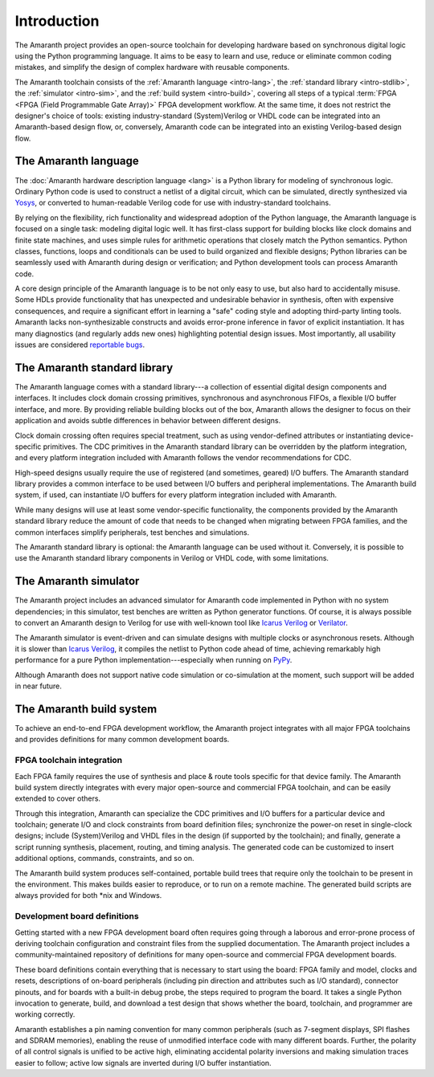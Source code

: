 .. TODO: this introduction is written for people well familiar with HDLs; we likely need
	 another one for people who will use Amaranth as their first HDL

Introduction
############

The Amaranth project provides an open-source toolchain for developing hardware based on synchronous digital logic using the Python programming language. It aims to be easy to learn and use, reduce or eliminate common coding mistakes, and simplify the design of complex hardware with reusable components.

The Amaranth toolchain consists of the :ref:`Amaranth language <intro-lang>`, the :ref:`standard library <intro-stdlib>`, the :ref:`simulator <intro-sim>`, and the :ref:`build system <intro-build>`, covering all steps of a typical :term:`FPGA <FPGA (Field Programmable Gate Array)>` FPGA development workflow. At the same time, it does not restrict the designer's choice of tools: existing industry-standard (System)Verilog or VHDL code can be integrated into an Amaranth-based design flow, or, conversely, Amaranth code can be integrated into an existing Verilog-based design flow.

.. TODO: add links to connect_rpc docs once they exist


.. _intro-lang:

The Amaranth language
=====================

The :doc:`Amaranth hardware description language <lang>` is a Python library for modeling of synchronous logic. Ordinary Python code is used to construct a netlist of a digital circuit, which can be simulated, directly synthesized via Yosys_, or converted to human-readable Verilog code for use with industry-standard toolchains.

By relying on the flexibility, rich functionality and widespread adoption of the Python language, the Amaranth language is focused on a single task: modeling digital logic well. It has first-class support for building blocks like clock domains and finite state machines, and uses simple rules for arithmetic operations that closely match the Python semantics. Python classes, functions, loops and conditionals can be used to build organized and flexible designs; Python libraries can be seamlessly used with Amaranth during design or verification; and Python development tools can process Amaranth code.

A core design principle of the Amaranth language is to be not only easy to use, but also hard to accidentally misuse. Some HDLs provide functionality that has unexpected and undesirable behavior in synthesis, often with expensive consequences, and require a significant effort in learning a "safe" coding style and adopting third-party linting tools. Amaranth lacks non-synthesizable constructs and avoids error-prone inference in favor of explicit instantiation. It has many diagnostics (and regularly adds new ones) highlighting potential design issues. Most importantly, all usability issues are considered `reportable bugs`_.

.. _Yosys: https://yosyshq.net/yosys/
.. _reportable bugs: https://github.com/amaranth-lang/amaranth/issues


.. _intro-stdlib:

The Amaranth standard library
=============================

The Amaranth language comes with a standard library---a collection of essential digital design components and interfaces. It includes clock domain crossing primitives, synchronous and asynchronous FIFOs, a flexible I/O buffer interface, and more. By providing reliable building blocks out of the box, Amaranth allows the designer to focus on their application and avoids subtle differences in behavior between different designs.

.. TODO: link to stdlib here

Clock domain crossing often requires special treatment, such as using vendor-defined attributes or instantiating device-specific primitives. The CDC primitives in the Amaranth standard library can be overridden by the platform integration, and every platform integration included with Amaranth follows the vendor recommendations for CDC.

High-speed designs usually require the use of registered (and sometimes, geared) I/O buffers. The Amaranth standard library provides a common interface to be used between I/O buffers and peripheral implementations. The Amaranth build system, if used, can instantiate I/O buffers for every platform integration included with Amaranth.

While many designs will use at least some vendor-specific functionality, the components provided by the Amaranth standard library reduce the amount of code that needs to be changed when migrating between FPGA families, and the common interfaces simplify peripherals, test benches and simulations.

The Amaranth standard library is optional: the Amaranth language can be used without it. Conversely, it is possible to use the Amaranth standard library components in Verilog or VHDL code, with some limitations.

.. TODO: link to connect_rpc docs here *again*


.. _intro-sim:

The Amaranth simulator
======================

The Amaranth project includes an advanced simulator for Amaranth code implemented in Python with no system dependencies; in this simulator, test benches are written as Python generator functions. Of course, it is always possible to convert an Amaranth design to Verilog for use with well-known tool like `Icarus Verilog`_ or Verilator_.

The Amaranth simulator is event-driven and can simulate designs with multiple clocks or asynchronous resets. Although it is slower than `Icarus Verilog`_, it compiles the netlist to Python code ahead of time, achieving remarkably high performance for a pure Python implementation---especially when running on PyPy_.

Although Amaranth does not support native code simulation or co-simulation at the moment, such support will be added in near future.

.. _Icarus Verilog: http://iverilog.icarus.com/
.. _Verilator: https://www.veripool.org/wiki/verilator
.. _GTKWave: http://gtkwave.sourceforge.net/
.. _PyPy: https://www.pypy.org/


.. _intro-build:

The Amaranth build system
=========================

To achieve an end-to-end FPGA development workflow, the Amaranth project integrates with all major FPGA toolchains and provides definitions for many common development boards.

.. TODO: link to vendor docs and board docs here


FPGA toolchain integration
--------------------------

Each FPGA family requires the use of synthesis and place & route tools specific for that device family. The Amaranth build system directly integrates with every major open-source and commercial FPGA toolchain, and can be easily extended to cover others.

Through this integration, Amaranth can specialize the CDC primitives and I/O buffers for a particular device and toolchain; generate I/O and clock constraints from board definition files; synchronize the power-on reset in single-clock designs; include (System)Verilog and VHDL files in the design (if supported by the toolchain); and finally, generate a script running synthesis, placement, routing, and timing analysis. The generated code can be customized to insert additional options, commands, constraints, and so on.

The Amaranth build system produces self-contained, portable build trees that require only the toolchain to be present in the environment. This makes builds easier to reproduce, or to run on a remote machine. The generated build scripts are always provided for both \*nix and Windows.


Development board definitions
-----------------------------

Getting started with a new FPGA development board often requires going through a laborous and error-prone process of deriving toolchain configuration and constraint files from the supplied documentation. The Amaranth project includes a community-maintained repository of definitions for many open-source and commercial FPGA development boards.

These board definitions contain everything that is necessary to start using the board: FPGA family and model, clocks and resets, descriptions of on-board peripherals (including pin direction and attributes such as I/O standard), connector pinouts, and for boards with a built-in debug probe, the steps required to program the board. It takes a single Python invocation to generate, build, and download a test design that shows whether the board, toolchain, and programmer are working correctly.

Amaranth establishes a pin naming convention for many common peripherals (such as 7-segment displays, SPI flashes and SDRAM memories), enabling the reuse of unmodified interface code with many different boards. Further, the polarity of all control signals is unified to be active high, eliminating accidental polarity inversions and making simulation traces easier to follow; active low signals are inverted during I/O buffer instantiation.
